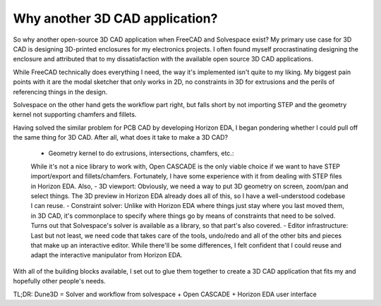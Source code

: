 Why another 3D CAD application?
===============================

So why another open-source 3D CAD application when FreeCAD and Solvespace exist?
My primary use case for 3D CAD is designing 3D-printed enclosures for my electronics projects. I often found myself procrastinating designing the enclosure and attributed that to my dissatisfaction with the available open source 3D CAD applications.

While FreeCAD technically does everything I need, the way it's implemented isn't quite to my liking. My biggest pain points with it are the modal sketcher that only works in 2D, no constraints in 3D for extrusions and the perils of referencing things in the design.

Solvespace on the other hand gets the workflow part right, but falls short by not importing STEP and the geometry kernel not supporting chamfers and fillets.

Having solved the similar problem for PCB CAD by developing Horizon EDA, I began pondering whether I could pull off the same thing for 3D CAD. After all, what does it take to make a 3D CAD?

 - Geometry kernel to do extrusions, intersections, chamfers, etc.: 
 While it's not a nice library to work with, Open CASCADE is the only 
 viable choice if we want to have STEP import/export and 
 fillets/chamfers. Fortunately, I have some experience with it from 
 dealing with STEP files in Horizon EDA. Also, 
 - 3D viewport: Obviously, we need a way to put 3D geometry on screen, zoom/pan and select things. The 3D preview in Horizon EDA already does all of this, so I have a well-understood codebase I can reuse.
 - Constraint solver: Unlike with Horizon EDA where things just stay where you last moved them, in 3D CAD, it's commonplace to specify where things go by means of constraints that need to be solved. Turns out that Solvespace's solver is available as a library, so that part's also covered.
 - Editor infrastructure: Last but not least, we need code that takes care of the tools, undo/redo and all of the other bits and pieces that make up an interactive editor. While there'll be some differences, I felt confident that I could reuse and adapt the interactive manipulator from Horizon EDA.

With all of the building blocks available, I set out to glue them 
together to create a 3D CAD application that fits my and hopefully other 
people's needs.

TL;DR: Dune3D = Solver and workflow from solvespace + Open CASCADE + 
Horizon EDA user interface
